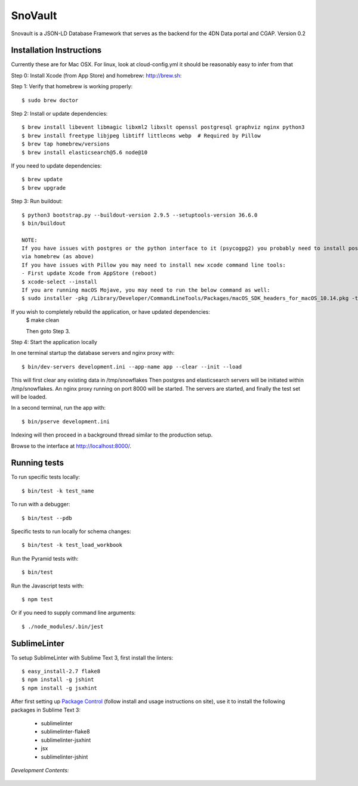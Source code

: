 ========================
SnoVault
========================

Snovault is a JSON-LD Database Framework that serves as the backend for the 4DN Data portal and CGAP. Version 0.2

|Build status|_

.. |Build status| image:: https://travis-ci.org/ENCODE-DCC/snovault.png?branch=master
.. _Build status: https://travis-ci.org/ENCODE-DCC/snovault

Installation Instructions
=========================

Currently these are for Mac OSX.  For linux, look at cloud-config.yml it should be reasonably easy to infer from that

Step 0: Install Xcode (from App Store) and homebrew: http://brew.sh::

Step 1: Verify that homebrew is working properly::

    $ sudo brew doctor


Step 2: Install or update dependencies::

    $ brew install libevent libmagic libxml2 libxslt openssl postgresql graphviz nginx python3
    $ brew install freetype libjpeg libtiff littlecms webp  # Required by Pillow
    $ brew tap homebrew/versions
    $ brew install elasticsearch@5.6 node@10

If you need to update dependencies::

    $ brew update
    $ brew upgrade

Step 3: Run buildout::

    $ python3 bootstrap.py --buildout-version 2.9.5 --setuptools-version 36.6.0
    $ bin/buildout

    NOTE:
    If you have issues with postgres or the python interface to it (psycogpg2) you probably need to install postgresql
    via homebrew (as above)
    If you have issues with Pillow you may need to install new xcode command line tools:
    - First update Xcode from AppStore (reboot)
    $ xcode-select --install
    If you are running macOS Mojave, you may need to run the below command as well:
    $ sudo installer -pkg /Library/Developer/CommandLineTools/Packages/macOS_SDK_headers_for_macOS_10.14.pkg -target /



If you wish to completely rebuild the application, or have updated dependencies:
    $ make clean

    Then goto Step 3.

Step 4: Start the application locally

In one terminal startup the database servers and nginx proxy with::

    $ bin/dev-servers development.ini --app-name app --clear --init --load

This will first clear any existing data in /tmp/snowflakes
Then postgres and elasticsearch servers will be initiated within /tmp/snowflakes.
An nginx proxy running on port 8000 will be started.
The servers are started, and finally the test set will be loaded.

In a second terminal, run the app with::

    $ bin/pserve development.ini

Indexing will then proceed in a background thread similar to the production setup.

Browse to the interface at http://localhost:8000/.


Running tests
=============

To run specific tests locally::

    $ bin/test -k test_name

To run with a debugger::

    $ bin/test --pdb

Specific tests to run locally for schema changes::

    $ bin/test -k test_load_workbook

Run the Pyramid tests with::

    $ bin/test

Run the Javascript tests with::

    $ npm test

Or if you need to supply command line arguments::

    $ ./node_modules/.bin/jest


SublimeLinter
=============

To setup SublimeLinter with Sublime Text 3, first install the linters::

    $ easy_install-2.7 flake8
    $ npm install -g jshint
    $ npm install -g jsxhint

After first setting up `Package Control`_ (follow install and usage instructions on site), use it to install the following packages in Sublime Text 3:

    * sublimelinter
    * sublimelinter-flake8
    * sublimelinter-jsxhint
    * jsx
    * sublimelinter-jshint

.. _`Package Control`: https://sublime.wbond.net/

*Development Contents:*

 .. toctree::
   :maxdepth: 4

   self
   overview
   testing
   auth
   custom-travis
   embedding-and-indexing
   invalidation
   object-lifecycle
   search_info
   snowflakes
